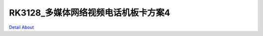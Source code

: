 RK3128_多媒体网络视频电话机板卡方案4 
==================================

.. image:: ./RK3128_HISENSE_TECH_MB6_V10_TOP1.JPG

.. image:: ./RK3128_HISENSE_TECH_MB6_V10_TOP2.JPG

.. image:: ./RK3128_HISENSE_TECH_MB6_V10_SIDE1.JPG

.. image:: ./RK3128_HISENSE_TECH_MB6_V10_SIDE2.JPG

.. image:: ./RK3128_HISENSE_TECH_MB6_V10_SIDE3.JPG

.. image:: ./RK3128_HISENSE_TECH_MB6_V10_SIDE4.JPG

.. image:: ./RK3128_HISENSE_TECH_MB6_V10_SIDE5.JPG

.. image:: ./RK3128_HISENSE_TECH_MB6_V10_BOTTOM.JPG

`Detail About <https://allwinwaydocs.readthedocs.io/zh-cn/latest/about.html#about>`_